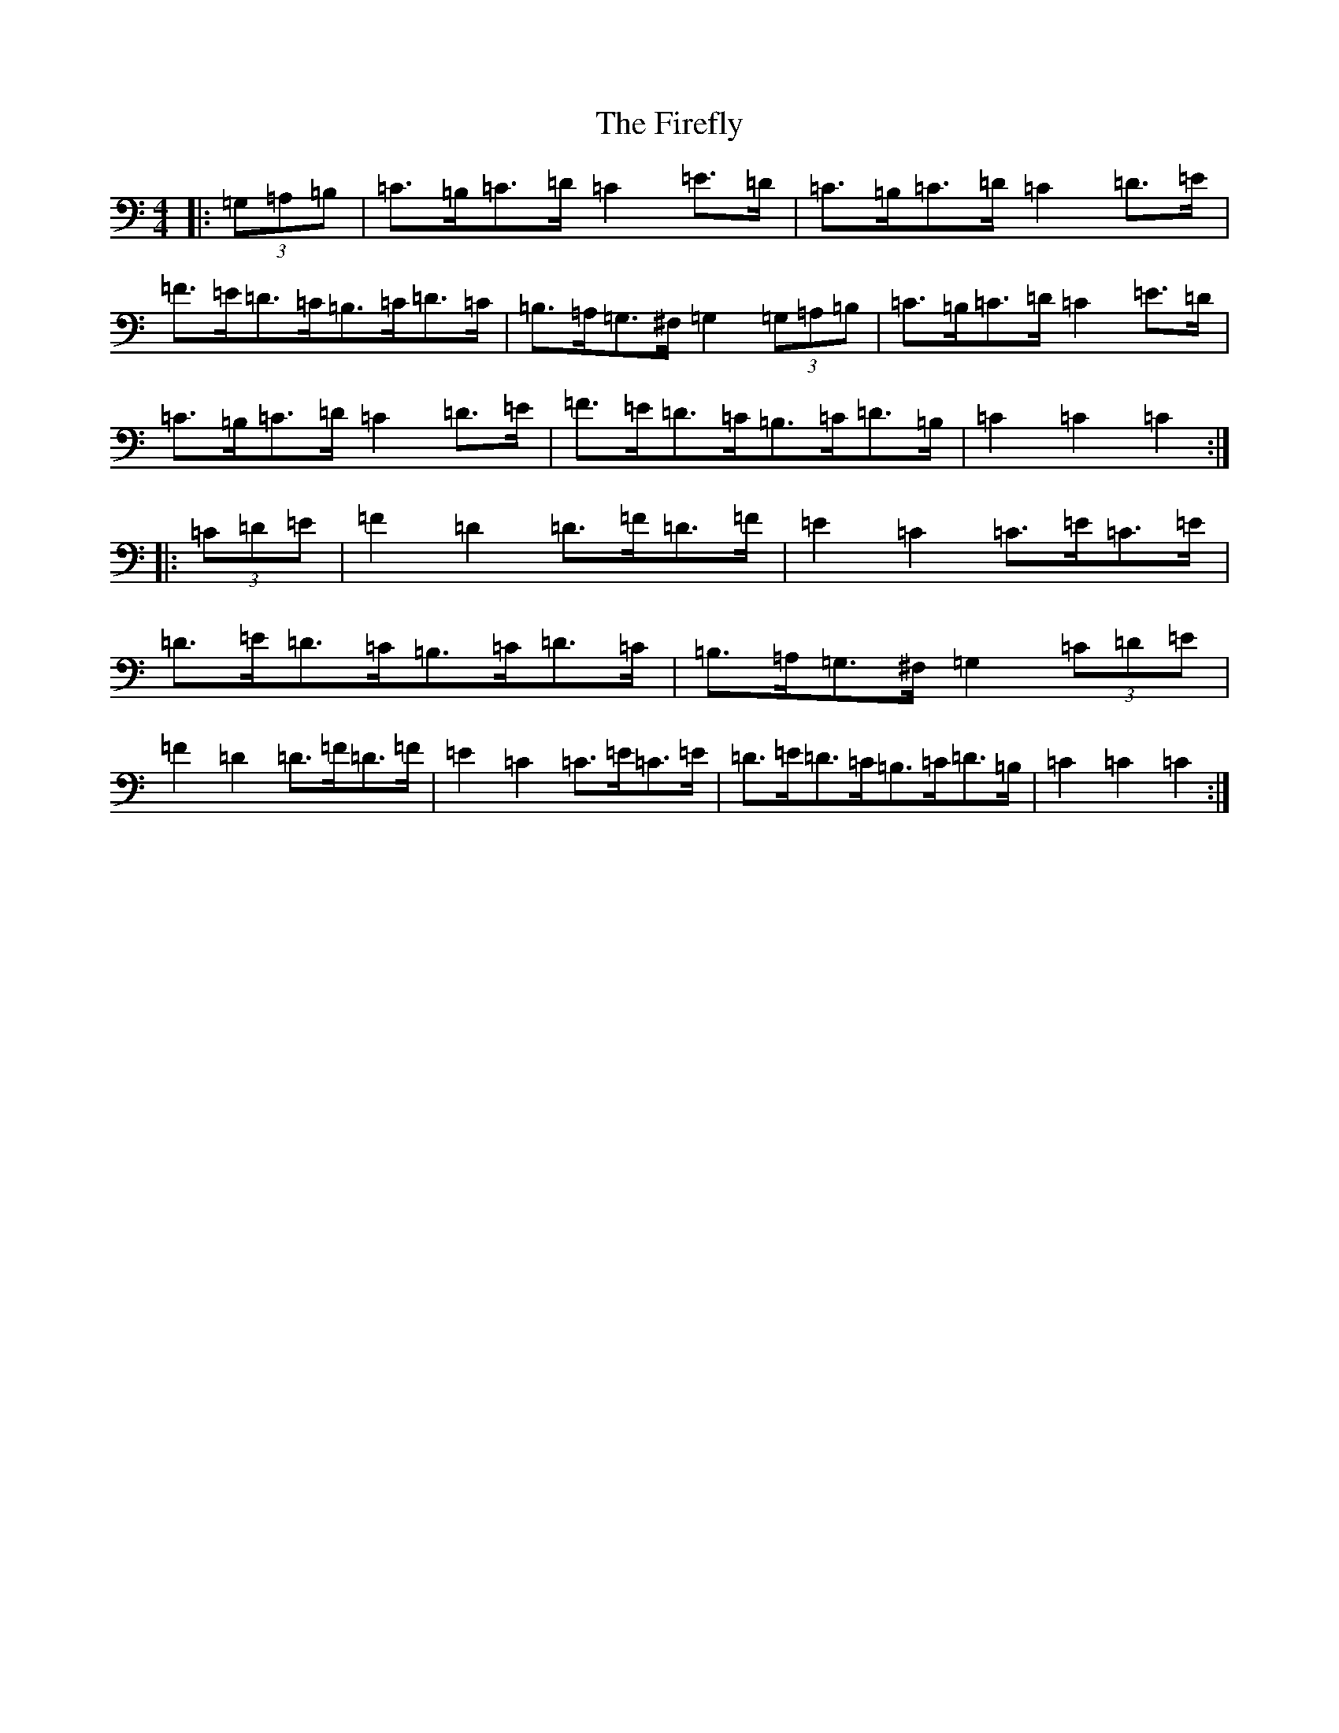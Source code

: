 X: 22901
T: Firefly, The
S: https://thesession.org/tunes/9258#setting9258
R: hornpipe
M:4/4
L:1/8
K: C Major
|:(3=G,=A,=B,|=C>=B,=C>=D=C2=E>=D|=C>=B,=C>=D=C2=D>=E|=F>=E=D>=C=B,>=C=D>=C|=B,>=A,=G,>^F,=G,2(3=G,=A,=B,|=C>=B,=C>=D=C2=E>=D|=C>=B,=C>=D=C2=D>=E|=F>=E=D>=C=B,>=C=D>=B,|=C2=C2=C2:||:(3=C=D=E|=F2=D2=D>=F=D>=F|=E2=C2=C>=E=C>=E|=D>=E=D>=C=B,>=C=D>=C|=B,>=A,=G,>^F,=G,2(3=C=D=E|=F2=D2=D>=F=D>=F|=E2=C2=C>=E=C>=E|=D>=E=D>=C=B,>=C=D>=B,|=C2=C2=C2:|